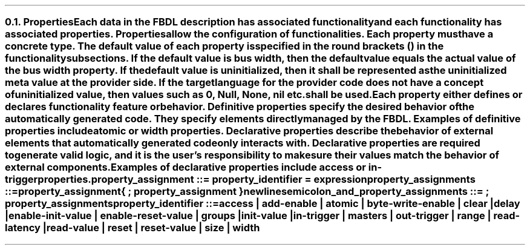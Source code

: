 .NH 2
.XN Properties
.LP
Each data in the FBDL description has associated functionality and each functionality has associated properties.
Properties allow the configuration of functionalities.
Each property must have a concrete type.
The default value of each property is specified in the round brackets () in the functionality subsections.
If the default value is \fCbus width\fR, then the default value equals the actual value of the bus \fCwidth\fR property.
If the default value is \fCuninitialized\fR, then it shall be represented as the uninitialized meta value at the provider side.
If the target language for the provider code does not have a concept of uninitialized value, then values such as 0, \fCNull\fR, \fCNone\fR, \fCnil\fR etc. shall be used.
.LP
Each property either defines or declares functionality feature or behavior.
Definitive properties specify the desired behavior of the automatically generated code.
They specify elements directly managed by the FBDL.
Examples of definitive properties include \fCatomic\fR or \fCwidth\fR properties.
Declarative properties describe the behavior of external elements that automatically generated code only interacts with.
Declarative properties are required to generate valid logic, and it is the user's responsibility to make sure their values match the behavior of external components.
Examples of declarative properties include \fCaccess\fR or \fCin-trigger\fR properties.
.
.
.sp
\fCproperty_assignment ::= property_identifier \f[CB]=\fC expression
.
.
.sp
\fCproperty_assignments ::=
.br
	property_assignment
.br
	{ \f[CB];\fC property_assignment }
.br
	newline
.
.
.sp
\fCsemicolon_and_property_assignments ::= \f[CB];\fC property_assignments
.
.
.sp
\fCproperty_identifier ::=
.br
	
\f[CB]access\fC |
\f[CB]add-enable\fC |
\f[CB]atomic\fC |
\f[CB]byte-write-enable\fC |
\f[CB]clear\fC |
\f[CB]delay\fC |
.br
	
\f[CB]enable-init-value\fC |
\f[CB]enable-reset-value\fC |
\f[CB]groups\fC |
\f[CB]init-value\fC |
.br
	
\f[CB]in-trigger\fC |
\f[CB]masters\fC |
\f[CB]out-trigger\fC |
\f[CB]range\fC |
\f[CB]read-latency\fC |
.br
	
\f[CB]read-value\fC |
\f[CB]reset\fC |
\f[CB]reset-value\fC |
\f[CB]size\fC |
\f[CB]width\fC
